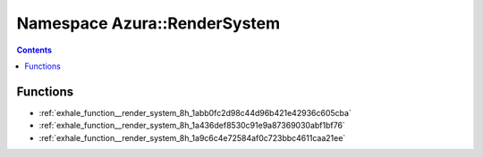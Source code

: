 
.. _namespace_Azura__RenderSystem:

Namespace Azura::RenderSystem
=============================


.. contents:: Contents
   :local:
   :backlinks: none





Functions
---------


- :ref:`exhale_function__render_system_8h_1abb0fc2d98c44d96b421e42936c605cba`

- :ref:`exhale_function__render_system_8h_1a436def8530c91e9a87369030abf1bf76`

- :ref:`exhale_function__render_system_8h_1a9c6c4e72584af0c723bbc4611caa21ee`
